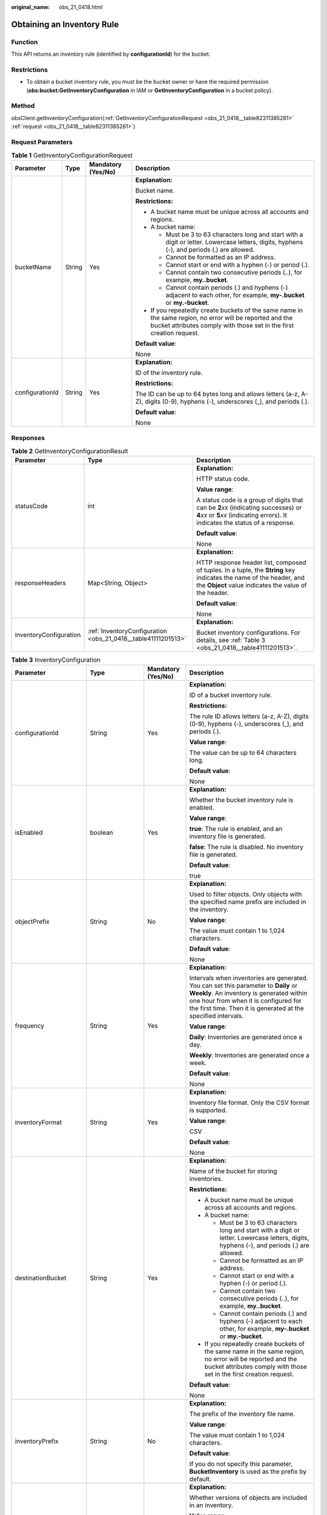 :original_name: obs_21_0418.html

.. _obs_21_0418:

Obtaining an Inventory Rule
===========================

Function
--------

This API returns an inventory rule (identified by **configurationId**) for the bucket.

Restrictions
------------

-  To obtain a bucket inventory rule, you must be the bucket owner or have the required permission (**obs:bucket:GetInventoryConfiguration** in IAM or **GetInventoryConfiguration** in a bucket policy).

Method
------

obsClient.getInventoryConfiguration(:ref:`GetInventoryConfigurationRequest <obs_21_0418__table82311385281>` :ref:`request <obs_21_0418__table82311385281>`)

Request Parameters
------------------

.. _obs_21_0418__table82311385281:

.. table:: **Table 1** GetInventoryConfigurationRequest

   +-----------------+-----------------+--------------------+-----------------------------------------------------------------------------------------------------------------------------------------------------------------------------------+
   | Parameter       | Type            | Mandatory (Yes/No) | Description                                                                                                                                                                       |
   +=================+=================+====================+===================================================================================================================================================================================+
   | bucketName      | String          | Yes                | **Explanation:**                                                                                                                                                                  |
   |                 |                 |                    |                                                                                                                                                                                   |
   |                 |                 |                    | Bucket name.                                                                                                                                                                      |
   |                 |                 |                    |                                                                                                                                                                                   |
   |                 |                 |                    | **Restrictions:**                                                                                                                                                                 |
   |                 |                 |                    |                                                                                                                                                                                   |
   |                 |                 |                    | -  A bucket name must be unique across all accounts and regions.                                                                                                                  |
   |                 |                 |                    | -  A bucket name:                                                                                                                                                                 |
   |                 |                 |                    |                                                                                                                                                                                   |
   |                 |                 |                    |    -  Must be 3 to 63 characters long and start with a digit or letter. Lowercase letters, digits, hyphens (-), and periods (.) are allowed.                                      |
   |                 |                 |                    |    -  Cannot be formatted as an IP address.                                                                                                                                       |
   |                 |                 |                    |    -  Cannot start or end with a hyphen (-) or period (.).                                                                                                                        |
   |                 |                 |                    |    -  Cannot contain two consecutive periods (..), for example, **my..bucket**.                                                                                                   |
   |                 |                 |                    |    -  Cannot contain periods (.) and hyphens (-) adjacent to each other, for example, **my-.bucket** or **my.-bucket**.                                                           |
   |                 |                 |                    |                                                                                                                                                                                   |
   |                 |                 |                    | -  If you repeatedly create buckets of the same name in the same region, no error will be reported and the bucket attributes comply with those set in the first creation request. |
   |                 |                 |                    |                                                                                                                                                                                   |
   |                 |                 |                    | **Default value**:                                                                                                                                                                |
   |                 |                 |                    |                                                                                                                                                                                   |
   |                 |                 |                    | None                                                                                                                                                                              |
   +-----------------+-----------------+--------------------+-----------------------------------------------------------------------------------------------------------------------------------------------------------------------------------+
   | configurationId | String          | Yes                | **Explanation:**                                                                                                                                                                  |
   |                 |                 |                    |                                                                                                                                                                                   |
   |                 |                 |                    | ID of the inventory rule.                                                                                                                                                         |
   |                 |                 |                    |                                                                                                                                                                                   |
   |                 |                 |                    | **Restrictions:**                                                                                                                                                                 |
   |                 |                 |                    |                                                                                                                                                                                   |
   |                 |                 |                    | The ID can be up to 64 bytes long and allows letters (a-z, A-Z), digits (0-9), hyphens (-), underscores (_), and periods (.).                                                     |
   |                 |                 |                    |                                                                                                                                                                                   |
   |                 |                 |                    | **Default value**:                                                                                                                                                                |
   |                 |                 |                    |                                                                                                                                                                                   |
   |                 |                 |                    | None                                                                                                                                                                              |
   +-----------------+-----------------+--------------------+-----------------------------------------------------------------------------------------------------------------------------------------------------------------------------------+

Responses
---------

.. table:: **Table 2** GetInventoryConfigurationResult

   +------------------------+---------------------------------------------------------------+-----------------------------------------------------------------------------------------------------------------------------------------------------------------------------+
   | Parameter              | Type                                                          | Description                                                                                                                                                                 |
   +========================+===============================================================+=============================================================================================================================================================================+
   | statusCode             | int                                                           | **Explanation:**                                                                                                                                                            |
   |                        |                                                               |                                                                                                                                                                             |
   |                        |                                                               | HTTP status code.                                                                                                                                                           |
   |                        |                                                               |                                                                                                                                                                             |
   |                        |                                                               | **Value range**:                                                                                                                                                            |
   |                        |                                                               |                                                                                                                                                                             |
   |                        |                                                               | A status code is a group of digits that can be **2**\ *xx* (indicating successes) or **4**\ *xx* or **5**\ *xx* (indicating errors). It indicates the status of a response. |
   |                        |                                                               |                                                                                                                                                                             |
   |                        |                                                               | **Default value**:                                                                                                                                                          |
   |                        |                                                               |                                                                                                                                                                             |
   |                        |                                                               | None                                                                                                                                                                        |
   +------------------------+---------------------------------------------------------------+-----------------------------------------------------------------------------------------------------------------------------------------------------------------------------+
   | responseHeaders        | Map<String, Object>                                           | **Explanation:**                                                                                                                                                            |
   |                        |                                                               |                                                                                                                                                                             |
   |                        |                                                               | HTTP response header list, composed of tuples. In a tuple, the **String** key indicates the name of the header, and the **Object** value indicates the value of the header. |
   |                        |                                                               |                                                                                                                                                                             |
   |                        |                                                               | **Default value**:                                                                                                                                                          |
   |                        |                                                               |                                                                                                                                                                             |
   |                        |                                                               | None                                                                                                                                                                        |
   +------------------------+---------------------------------------------------------------+-----------------------------------------------------------------------------------------------------------------------------------------------------------------------------+
   | inventoryConfiguration | :ref:`InventoryConfiguration <obs_21_0418__table41111201513>` | **Explanation:**                                                                                                                                                            |
   |                        |                                                               |                                                                                                                                                                             |
   |                        |                                                               | Bucket inventory configurations. For details, see :ref:`Table 3 <obs_21_0418__table41111201513>`.                                                                           |
   +------------------------+---------------------------------------------------------------+-----------------------------------------------------------------------------------------------------------------------------------------------------------------------------+

.. _obs_21_0418__table41111201513:

.. table:: **Table 3** InventoryConfiguration

   +------------------------+-------------------+--------------------+--------------------------------------------------------------------------------------------------------------------------------------------------------------------------------------------------------------------------------------------+
   | Parameter              | Type              | Mandatory (Yes/No) | Description                                                                                                                                                                                                                                |
   +========================+===================+====================+============================================================================================================================================================================================================================================+
   | configurationId        | String            | Yes                | **Explanation:**                                                                                                                                                                                                                           |
   |                        |                   |                    |                                                                                                                                                                                                                                            |
   |                        |                   |                    | ID of a bucket inventory rule.                                                                                                                                                                                                             |
   |                        |                   |                    |                                                                                                                                                                                                                                            |
   |                        |                   |                    | **Restrictions:**                                                                                                                                                                                                                          |
   |                        |                   |                    |                                                                                                                                                                                                                                            |
   |                        |                   |                    | The rule ID allows letters (a-z, A-Z), digits (0-9), hyphens (-), underscores (_), and periods (.).                                                                                                                                        |
   |                        |                   |                    |                                                                                                                                                                                                                                            |
   |                        |                   |                    | **Value range**:                                                                                                                                                                                                                           |
   |                        |                   |                    |                                                                                                                                                                                                                                            |
   |                        |                   |                    | The value can be up to 64 characters long.                                                                                                                                                                                                 |
   |                        |                   |                    |                                                                                                                                                                                                                                            |
   |                        |                   |                    | **Default value**:                                                                                                                                                                                                                         |
   |                        |                   |                    |                                                                                                                                                                                                                                            |
   |                        |                   |                    | None                                                                                                                                                                                                                                       |
   +------------------------+-------------------+--------------------+--------------------------------------------------------------------------------------------------------------------------------------------------------------------------------------------------------------------------------------------+
   | isEnabled              | boolean           | Yes                | **Explanation:**                                                                                                                                                                                                                           |
   |                        |                   |                    |                                                                                                                                                                                                                                            |
   |                        |                   |                    | Whether the bucket inventory rule is enabled.                                                                                                                                                                                              |
   |                        |                   |                    |                                                                                                                                                                                                                                            |
   |                        |                   |                    | **Value range**:                                                                                                                                                                                                                           |
   |                        |                   |                    |                                                                                                                                                                                                                                            |
   |                        |                   |                    | **true**: The rule is enabled, and an inventory file is generated.                                                                                                                                                                         |
   |                        |                   |                    |                                                                                                                                                                                                                                            |
   |                        |                   |                    | **false**: The rule is disabled. No inventory file is generated.                                                                                                                                                                           |
   |                        |                   |                    |                                                                                                                                                                                                                                            |
   |                        |                   |                    | **Default value**:                                                                                                                                                                                                                         |
   |                        |                   |                    |                                                                                                                                                                                                                                            |
   |                        |                   |                    | true                                                                                                                                                                                                                                       |
   +------------------------+-------------------+--------------------+--------------------------------------------------------------------------------------------------------------------------------------------------------------------------------------------------------------------------------------------+
   | objectPrefix           | String            | No                 | **Explanation:**                                                                                                                                                                                                                           |
   |                        |                   |                    |                                                                                                                                                                                                                                            |
   |                        |                   |                    | Used to filter objects. Only objects with the specified name prefix are included in the inventory.                                                                                                                                         |
   |                        |                   |                    |                                                                                                                                                                                                                                            |
   |                        |                   |                    | **Value range**:                                                                                                                                                                                                                           |
   |                        |                   |                    |                                                                                                                                                                                                                                            |
   |                        |                   |                    | The value must contain 1 to 1,024 characters.                                                                                                                                                                                              |
   |                        |                   |                    |                                                                                                                                                                                                                                            |
   |                        |                   |                    | **Default value**:                                                                                                                                                                                                                         |
   |                        |                   |                    |                                                                                                                                                                                                                                            |
   |                        |                   |                    | None                                                                                                                                                                                                                                       |
   +------------------------+-------------------+--------------------+--------------------------------------------------------------------------------------------------------------------------------------------------------------------------------------------------------------------------------------------+
   | frequency              | String            | Yes                | **Explanation:**                                                                                                                                                                                                                           |
   |                        |                   |                    |                                                                                                                                                                                                                                            |
   |                        |                   |                    | Intervals when inventories are generated. You can set this parameter to **Daily** or **Weekly**. An inventory is generated within one hour from when it is configured for the first time. Then it is generated at the specified intervals. |
   |                        |                   |                    |                                                                                                                                                                                                                                            |
   |                        |                   |                    | **Value range**:                                                                                                                                                                                                                           |
   |                        |                   |                    |                                                                                                                                                                                                                                            |
   |                        |                   |                    | **Daily**: Inventories are generated once a day.                                                                                                                                                                                           |
   |                        |                   |                    |                                                                                                                                                                                                                                            |
   |                        |                   |                    | **Weekly**: Inventories are generated once a week.                                                                                                                                                                                         |
   |                        |                   |                    |                                                                                                                                                                                                                                            |
   |                        |                   |                    | **Default value**:                                                                                                                                                                                                                         |
   |                        |                   |                    |                                                                                                                                                                                                                                            |
   |                        |                   |                    | None                                                                                                                                                                                                                                       |
   +------------------------+-------------------+--------------------+--------------------------------------------------------------------------------------------------------------------------------------------------------------------------------------------------------------------------------------------+
   | inventoryFormat        | String            | Yes                | **Explanation:**                                                                                                                                                                                                                           |
   |                        |                   |                    |                                                                                                                                                                                                                                            |
   |                        |                   |                    | Inventory file format. Only the CSV format is supported.                                                                                                                                                                                   |
   |                        |                   |                    |                                                                                                                                                                                                                                            |
   |                        |                   |                    | **Value range**:                                                                                                                                                                                                                           |
   |                        |                   |                    |                                                                                                                                                                                                                                            |
   |                        |                   |                    | CSV                                                                                                                                                                                                                                        |
   |                        |                   |                    |                                                                                                                                                                                                                                            |
   |                        |                   |                    | **Default value**:                                                                                                                                                                                                                         |
   |                        |                   |                    |                                                                                                                                                                                                                                            |
   |                        |                   |                    | None                                                                                                                                                                                                                                       |
   +------------------------+-------------------+--------------------+--------------------------------------------------------------------------------------------------------------------------------------------------------------------------------------------------------------------------------------------+
   | destinationBucket      | String            | Yes                | **Explanation:**                                                                                                                                                                                                                           |
   |                        |                   |                    |                                                                                                                                                                                                                                            |
   |                        |                   |                    | Name of the bucket for storing inventories.                                                                                                                                                                                                |
   |                        |                   |                    |                                                                                                                                                                                                                                            |
   |                        |                   |                    | **Restrictions:**                                                                                                                                                                                                                          |
   |                        |                   |                    |                                                                                                                                                                                                                                            |
   |                        |                   |                    | -  A bucket name must be unique across all accounts and regions.                                                                                                                                                                           |
   |                        |                   |                    | -  A bucket name:                                                                                                                                                                                                                          |
   |                        |                   |                    |                                                                                                                                                                                                                                            |
   |                        |                   |                    |    -  Must be 3 to 63 characters long and start with a digit or letter. Lowercase letters, digits, hyphens (-), and periods (.) are allowed.                                                                                               |
   |                        |                   |                    |    -  Cannot be formatted as an IP address.                                                                                                                                                                                                |
   |                        |                   |                    |    -  Cannot start or end with a hyphen (-) or period (.).                                                                                                                                                                                 |
   |                        |                   |                    |    -  Cannot contain two consecutive periods (..), for example, **my..bucket**.                                                                                                                                                            |
   |                        |                   |                    |    -  Cannot contain periods (.) and hyphens (-) adjacent to each other, for example, **my-.bucket** or **my.-bucket**.                                                                                                                    |
   |                        |                   |                    |                                                                                                                                                                                                                                            |
   |                        |                   |                    | -  If you repeatedly create buckets of the same name in the same region, no error will be reported and the bucket attributes comply with those set in the first creation request.                                                          |
   |                        |                   |                    |                                                                                                                                                                                                                                            |
   |                        |                   |                    | **Default value**:                                                                                                                                                                                                                         |
   |                        |                   |                    |                                                                                                                                                                                                                                            |
   |                        |                   |                    | None                                                                                                                                                                                                                                       |
   +------------------------+-------------------+--------------------+--------------------------------------------------------------------------------------------------------------------------------------------------------------------------------------------------------------------------------------------+
   | inventoryPrefix        | String            | No                 | **Explanation:**                                                                                                                                                                                                                           |
   |                        |                   |                    |                                                                                                                                                                                                                                            |
   |                        |                   |                    | The prefix of the inventory file name.                                                                                                                                                                                                     |
   |                        |                   |                    |                                                                                                                                                                                                                                            |
   |                        |                   |                    | **Value range**:                                                                                                                                                                                                                           |
   |                        |                   |                    |                                                                                                                                                                                                                                            |
   |                        |                   |                    | The value must contain 1 to 1,024 characters.                                                                                                                                                                                              |
   |                        |                   |                    |                                                                                                                                                                                                                                            |
   |                        |                   |                    | **Default value**:                                                                                                                                                                                                                         |
   |                        |                   |                    |                                                                                                                                                                                                                                            |
   |                        |                   |                    | If you do not specify this parameter, **BucketInventory** is used as the prefix by default.                                                                                                                                                |
   +------------------------+-------------------+--------------------+--------------------------------------------------------------------------------------------------------------------------------------------------------------------------------------------------------------------------------------------+
   | includedObjectVersions | String            | Yes                | **Explanation:**                                                                                                                                                                                                                           |
   |                        |                   |                    |                                                                                                                                                                                                                                            |
   |                        |                   |                    | Whether versions of objects are included in an inventory.                                                                                                                                                                                  |
   |                        |                   |                    |                                                                                                                                                                                                                                            |
   |                        |                   |                    | **Value range**:                                                                                                                                                                                                                           |
   |                        |                   |                    |                                                                                                                                                                                                                                            |
   |                        |                   |                    | -  If this parameter is set to **All**, all the versions of objects are included in the inventory, and version-related fields are added to the inventory, including: **VersionId**, **IsLatest**, and **DeleteMarker**.                    |
   |                        |                   |                    | -  If this parameter is set to **Current**, the inventory only lists information about the current object version and does not include any version-related fields.                                                                         |
   |                        |                   |                    |                                                                                                                                                                                                                                            |
   |                        |                   |                    | **Default value**:                                                                                                                                                                                                                         |
   |                        |                   |                    |                                                                                                                                                                                                                                            |
   |                        |                   |                    | None                                                                                                                                                                                                                                       |
   +------------------------+-------------------+--------------------+--------------------------------------------------------------------------------------------------------------------------------------------------------------------------------------------------------------------------------------------+
   | optionalFields         | ArrayList<String> | No                 | **Explanation:**                                                                                                                                                                                                                           |
   |                        |                   |                    |                                                                                                                                                                                                                                            |
   |                        |                   |                    | Additional object metadata fields that are contained in an inventory file.                                                                                                                                                                 |
   |                        |                   |                    |                                                                                                                                                                                                                                            |
   |                        |                   |                    | **Value range**:                                                                                                                                                                                                                           |
   |                        |                   |                    |                                                                                                                                                                                                                                            |
   |                        |                   |                    | **Size**: Object size.                                                                                                                                                                                                                     |
   |                        |                   |                    |                                                                                                                                                                                                                                            |
   |                        |                   |                    | **LastModifiedDate**: Last time when the object was modified.                                                                                                                                                                              |
   |                        |                   |                    |                                                                                                                                                                                                                                            |
   |                        |                   |                    | **StorageClass**: The storage class of the object.                                                                                                                                                                                         |
   |                        |                   |                    |                                                                                                                                                                                                                                            |
   |                        |                   |                    | **ETag**: The ETag value of the object.                                                                                                                                                                                                    |
   |                        |                   |                    |                                                                                                                                                                                                                                            |
   |                        |                   |                    | **IsMultipartUploaded**: Whether the object was uploaded in a :ref:`multipart upload <obs_21_0607>`.                                                                                                                                       |
   |                        |                   |                    |                                                                                                                                                                                                                                            |
   |                        |                   |                    | **ReplicationStatus**: The cross-region replication status of the object.                                                                                                                                                                  |
   |                        |                   |                    |                                                                                                                                                                                                                                            |
   |                        |                   |                    | **EncryptionStatus**: The encryption status of the object.                                                                                                                                                                                 |
   |                        |                   |                    |                                                                                                                                                                                                                                            |
   |                        |                   |                    | **Default value**:                                                                                                                                                                                                                         |
   |                        |                   |                    |                                                                                                                                                                                                                                            |
   |                        |                   |                    | None                                                                                                                                                                                                                                       |
   +------------------------+-------------------+--------------------+--------------------------------------------------------------------------------------------------------------------------------------------------------------------------------------------------------------------------------------------+

Code Examples
-------------

This example returns the inventory rule whose ID is **exampleConfigId001** for bucket **example-bucket**.

::

   import com.obs.services.ObsClient;
   import com.obs.services.exception.ObsException;
   import com.obs.services.model.inventory.GetInventoryConfigurationRequest;
   import com.obs.services.model.inventory.GetInventoryConfigurationResult;
   import com.obs.services.model.inventory.InventoryConfiguration;
   public class GetInventoryConfiguration001
   {
       public static void main(String[] args) {
           // Obtain an AK/SK pair using environment variables or import the AK/SK pair in other ways. Using hard coding may result in leakage.
           // Obtain an AK/SK pair on the management console.
           String ak = System.getenv("ACCESS_KEY_ID");
           String sk = System.getenv("SECRET_ACCESS_KEY_ID");
           // (Optional) If you are using a temporary AK/SK pair and a security token to access OBS, you are advised not to use hard coding, which may result in information leakage.
           // Obtain an AK/SK pair and a security token using environment variables or import them in other ways.
           // String securityToken = System.getenv("SECURITY_TOKEN");
           // Enter the endpoint corresponding to the region where the bucket is to be created.
           String endPoint = "https://your-endpoint";
           // Obtain an endpoint using environment variables or import it in other ways.
           // String endPoint = System.getenv("ENDPOINT");

           // Create an ObsClient instance.
           // Use the permanent AK/SK pair to initialize the client.
           ObsClient obsClient = new ObsClient(ak, sk,endPoint);
           // Use the temporary AK/SK pair and security token to initialize the client.
           // ObsClient obsClient = new ObsClient(ak, sk, securityToken, endPoint);

           try {
               // Set the following parameters.
               String exampleBucketName = "example-bucket";
               String exampleConfigurationId = "exampleConfigId001";
               GetInventoryConfigurationRequest request =
                       new GetInventoryConfigurationRequest(exampleBucketName, exampleConfigurationId);
               // Obtain the inventory rule.
               GetInventoryConfigurationResult result = obsClient.getInventoryConfiguration(request);
               InventoryConfiguration inventoryConfiguration = result.getInventoryConfiguration();
               // Print all parameters in the inventory rule.
               System.out.println("ConfigurationId:" + inventoryConfiguration.getConfigurationId());
               System.out.println("DestinationBucket:" + inventoryConfiguration.getDestinationBucket());
               System.out.println("InventoryFormat:" + inventoryConfiguration.getInventoryFormat());
               System.out.println("Enabled:" + inventoryConfiguration.getEnabled());
               System.out.println("Frequency:" + inventoryConfiguration.getFrequency());
               System.out.println("IncludedObjectVersions:" + inventoryConfiguration.getIncludedObjectVersions());
               System.out.println("InventoryPrefix:" + inventoryConfiguration.getInventoryPrefix());
               System.out.println("ObjectPrefix:" + inventoryConfiguration.getObjectPrefix());
               System.out.println("OptionalFields:" + inventoryConfiguration.getOptionalFields());
               // Print the HTTP status code.
               System.out.println("HTTP Code: " + result.getStatusCode());
               System.out.println("GetInventoryConfiguration succeeded");
           } catch (ObsException e) {
               System.out.println("GetInventoryConfiguration failed");
               // Request failed. Print the HTTP status code.
               System.out.println("HTTP Code: " + e.getResponseCode());
               // Request failed. Print the server-side error code.
               System.out.println("Error Code:" + e.getErrorCode());
               // Request failed. Print the error details.
               System.out.println("Error Message:" + e.getErrorMessage());
               // Request failed. Print the request ID.
               System.out.println("Request ID:" + e.getErrorRequestId());
               System.out.println("Host ID:" + e.getErrorHostId());
           } catch (Exception e) {
               System.out.println("GetInventoryConfiguration failed");
               // Print other error information.
               e.printStackTrace();
           }
       }
   }
